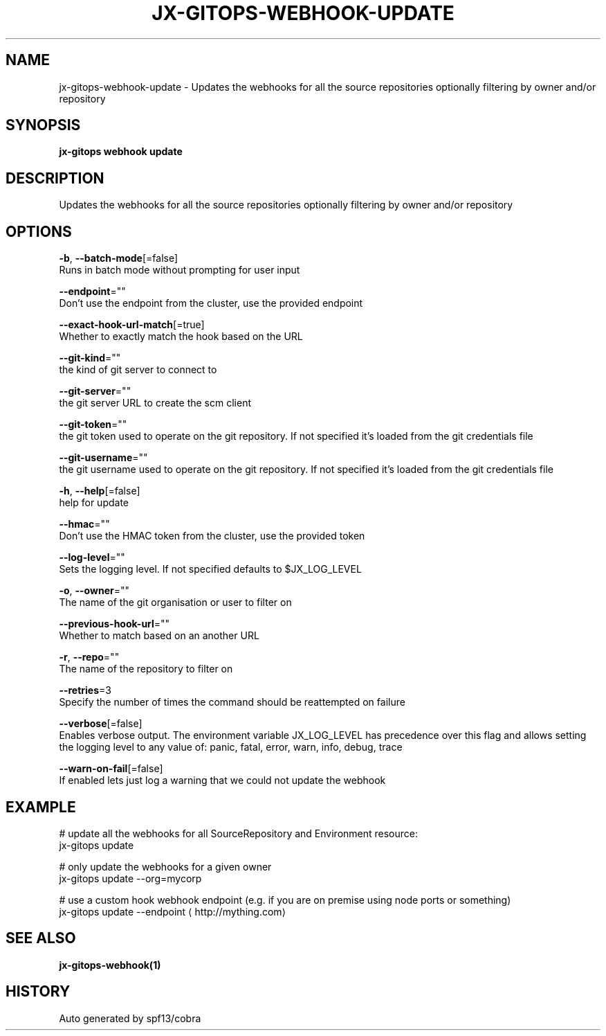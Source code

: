.TH "JX-GITOPS\-WEBHOOK\-UPDATE" "1" "" "Auto generated by spf13/cobra" "" 
.nh
.ad l


.SH NAME
.PP
jx\-gitops\-webhook\-update \- Updates the webhooks for all the source repositories optionally filtering by owner and/or repository


.SH SYNOPSIS
.PP
\fBjx\-gitops webhook update\fP


.SH DESCRIPTION
.PP
Updates the webhooks for all the source repositories optionally filtering by owner and/or repository


.SH OPTIONS
.PP
\fB\-b\fP, \fB\-\-batch\-mode\fP[=false]
    Runs in batch mode without prompting for user input

.PP
\fB\-\-endpoint\fP=""
    Don't use the endpoint from the cluster, use the provided endpoint

.PP
\fB\-\-exact\-hook\-url\-match\fP[=true]
    Whether to exactly match the hook based on the URL

.PP
\fB\-\-git\-kind\fP=""
    the kind of git server to connect to

.PP
\fB\-\-git\-server\fP=""
    the git server URL to create the scm client

.PP
\fB\-\-git\-token\fP=""
    the git token used to operate on the git repository. If not specified it's loaded from the git credentials file

.PP
\fB\-\-git\-username\fP=""
    the git username used to operate on the git repository. If not specified it's loaded from the git credentials file

.PP
\fB\-h\fP, \fB\-\-help\fP[=false]
    help for update

.PP
\fB\-\-hmac\fP=""
    Don't use the HMAC token from the cluster, use the provided token

.PP
\fB\-\-log\-level\fP=""
    Sets the logging level. If not specified defaults to $JX\_LOG\_LEVEL

.PP
\fB\-o\fP, \fB\-\-owner\fP=""
    The name of the git organisation or user to filter on

.PP
\fB\-\-previous\-hook\-url\fP=""
    Whether to match based on an another URL

.PP
\fB\-r\fP, \fB\-\-repo\fP=""
    The name of the repository to filter on

.PP
\fB\-\-retries\fP=3
    Specify the number of times the command should be reattempted on failure

.PP
\fB\-\-verbose\fP[=false]
    Enables verbose output. The environment variable JX\_LOG\_LEVEL has precedence over this flag and allows setting the logging level to any value of: panic, fatal, error, warn, info, debug, trace

.PP
\fB\-\-warn\-on\-fail\fP[=false]
    If enabled lets just log a warning that we could not update the webhook


.SH EXAMPLE
.PP
# update all the webhooks for all SourceRepository and Environment resource:
  jx\-gitops update

.PP
# only update the webhooks for a given owner
  jx\-gitops update \-\-org=mycorp

.PP
# use a custom hook webhook endpoint (e.g. if you are on premise using node ports or something)
  jx\-gitops update \-\-endpoint 
\[la]http://mything.com\[ra]


.SH SEE ALSO
.PP
\fBjx\-gitops\-webhook(1)\fP


.SH HISTORY
.PP
Auto generated by spf13/cobra
